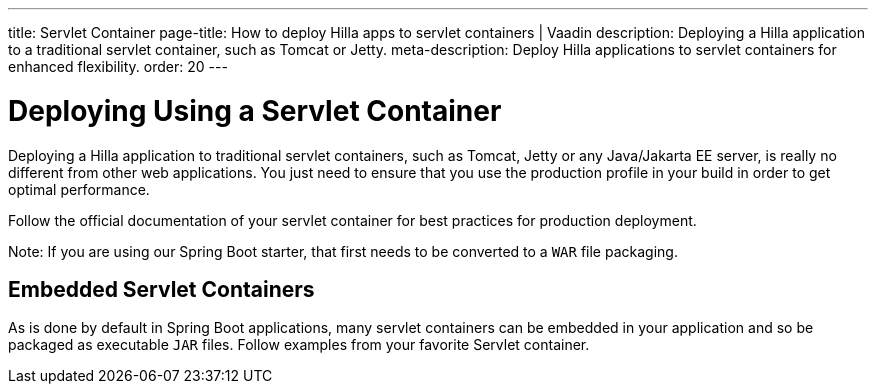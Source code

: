 ---
title: Servlet Container
page-title: How to deploy Hilla apps to servlet containers | Vaadin
description: Deploying a Hilla application to a traditional servlet container, such as Tomcat or Jetty.
meta-description: Deploy Hilla applications to servlet containers for enhanced flexibility.
order: 20
---

= Deploying Using a Servlet Container

Deploying a Hilla application to traditional servlet containers, such as Tomcat, Jetty or any Java/Jakarta EE server, is really no different from other web applications.
You just need to ensure that you use the production profile in your build in order to get optimal performance.

Follow the official documentation of your servlet container for best practices for production deployment.

Note: If you are using our Spring Boot starter, that first needs to be converted to a `WAR` file packaging.

== Embedded Servlet Containers

As is done by default in Spring Boot applications, many servlet containers can be embedded in your application and so be packaged as executable `JAR` files.
Follow examples from your favorite Servlet container.
